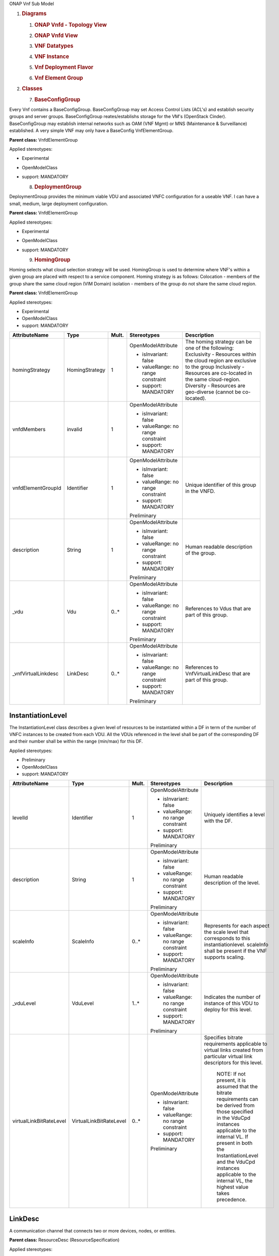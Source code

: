 .. Copyright 2018 (China Mobile)
.. This file is licensed under the CREATIVE COMMONS ATTRIBUTION 4.0 INTERNATIONAL LICENSE
.. Full license text at https://creativecommons.org/licenses/by/4.0/legalcode

ONAP Vnf Sub Model

1. .. rubric:: Diagrams
      :name: diagrams

   1. .. rubric:: ONAP Vnfd - Topology View
         :name: onap-vnfd---topology-view

   2. .. rubric:: ONAP Vnfd View
         :name: onap-vnfd-view

   3. .. rubric:: VNF Datatypes
         :name: vnf-datatypes

   4. .. rubric:: VNF Instance
         :name: vnf-instance

   5. .. rubric:: Vnf Deployment Flavor
         :name: vnf-deployment-flavor

   6. .. rubric:: Vnf Element Group
         :name: vnf-element-group

2. .. rubric:: Classes
      :name: classes

   7. .. rubric:: BaseConfigGroup
         :name: baseconfiggroup

Every Vnf contains a BaseConfigGroup. BaseConfigGroup may set Access
Control Lists (ACL's) and establish security groups and server groups.
BaseConfigGroup reates/establishs storage for the VM's (OpenStack
Cinder). BaseConfigGroup may establish internal networks such as OAM
(VNF Mgmt) or MNS (Maintenance & Surveillance) established. A very
simple VNF may only have a BaseConfig VnfElementGroup.

**Parent class:** VnfdElementGroup

Applied stereotypes:

-  Experimental

-  OpenModelClass

-  support: MANDATORY

   8. .. rubric:: DeploymentGroup
         :name: deploymentgroup

DeploymentGroup provides the minimum viable VDU and associated VNFC
configuration for a useable VNF. I can have a small, medium, large
deployment configuration.

**Parent class:** VnfdElementGroup

Applied stereotypes:

-  Experimental

-  OpenModelClass

-  support: MANDATORY

   9. .. rubric:: HomingGroup
         :name: hominggroup

Homing selects what cloud selection strategy will be used. HomingGroup
is used to determine where VNF's within a given group are placed with
respect to a service component. Homing strategy is as follows:
Colocation - members of the group share the same cloud region (VIM
Domain) isolation - members of the group do not share the same cloud
region.

**Parent class:** VnfdElementGroup

Applied stereotypes:

-  Experimental

-  OpenModelClass

-  support: MANDATORY

.. list-table::
   :header-rows: 1

   * - **AttributeName**
     - **Type**
     - **Mult.**
     - **Stereotypes**
     - **Description**

   * - homingStrategy
     - HomingStrategy
     - 1
     - OpenModelAttribute

       -  isInvariant: false
       -  valueRange: no range constraint
       -  support: MANDATORY
     - The homing strategy can be one of the following:
       Exclusivity \- Resources within the cloud region are exclusive to the group
       Inclusively \- Resources are co-located in the same cloud-region.
       Diversity \- Resources are geo-diverse (cannot be co-located).

   * - vnfdMembers
     - invalid
     - 1
     - OpenModelAttribute

       -  isInvariant: false
       -  valueRange: no range constraint
       -  support: MANDATORY
     -

   * - vnfdElementGroupId
     - Identifier
     - 1
     - OpenModelAttribute

       -  isInvariant: false
       -  valueRange: no range constraint
       -  support: MANDATORY

       Preliminary
     - Unique identifier of this group in the VNFD.

   * - description
     - String
     - 1
     - OpenModelAttribute

       -  isInvariant: false
       -  valueRange: no range constraint
       -  support: MANDATORY

       Preliminary
     - Human readable description of the group.

   * - \_vdu
     - Vdu
     - 0..\*
     - OpenModelAttribute

       -  isInvariant: false
       -  valueRange: no range constraint
       -  support: MANDATORY

       Preliminary
     - References to Vdus that are part of this group.

   * - \_vnfVirtualLinkdesc
     - LinkDesc
     - 0..\*
     - OpenModelAttribute

       -  isInvariant: false
       -  valueRange: no range constraint
       -  support: MANDATORY

       Preliminary
     - References to VnfVirtualLinkDesc that are part of this group.


InstantiationLevel
~~~~~~~~~~~~~~~~~~

The InstantiationLevel class describes a given level of resources to be
instantiated within a DF in term of the number of VNFC instances to be
created from each VDU. All the VDUs referenced in the level shall be
part of the corresponding DF and their number shall be within the range
(min/max) for this DF.

Applied stereotypes:

-  Preliminary

-  OpenModelClass

-  support: MANDATORY

.. list-table::
   :header-rows: 1


   * - **AttributeName**
     - **Type**
     - **Mult.**
     - **Stereotypes**
     - **Description**

   * - levelId
     - Identifier
     - 1
     - OpenModelAttribute

       -  isInvariant: false
       -  valueRange: no range constraint
       -  support: MANDATORY

       Preliminary
     - Uniquely identifies a level with the DF.

   * - description
     - String
     - 1
     - OpenModelAttribute

       -  isInvariant: false
       -  valueRange: no range constraint
       -  support: MANDATORY

       Preliminary
     - Human readable description of the level.

   * - scaleInfo
     - ScaleInfo
     - 0..\*
     - OpenModelAttribute

       -  isInvariant: false
       -  valueRange: no range constraint
       -  support: MANDATORY

       Preliminary
     - Represents for each aspect the scale level that corresponds to this instantiationlevel.
       scaleInfo shall be present if the VNF supports scaling.

   * - \_vduLevel
     - VduLevel
     - 1..\*
     - OpenModelAttribute

       -  isInvariant: false
       -  valueRange: no range constraint
       -  support: MANDATORY

       Preliminary
     - Indicates the number of instance of this VDU to deploy for this level.

   * - virtualLinkBitRateLevel
     - VirtualLinkBitRateLevel
     - 0..\*
     - OpenModelAttribute

       -  isInvariant: false
       -  valueRange: no range constraint
       -  support: MANDATORY

       Preliminary
     - Specifies bitrate requirements applicable to virtual links created from particular virtual link descriptors for this level.
       
	   NOTE: If not present, it is assumed that the bitrate requirements can be derived from those specified in the VduCpd instances applicable to the internal VL. If present in both the InstantiationLevel and the VduCpd instances applicable to the internal VL, the highest value takes precedence.

LinkDesc
~~~~~~~~

A communication channel that connects two or more devices, nodes, or entities.

**Parent class:** ResourceDesc (ResourceSpecification)

Applied stereotypes:

-  OpenModelClass

-  support: MANDATORY

-  Preliminary

.. list-table::
   :header-rows: 1

   
   * - **AttributeName**
     - **Type**
     - **Mult.**
     - **Stereotypes**
     - **Description**

   * - virtualLinkDescId
     - Identifier
     - 1
     - OpenModelAttribute

       -  isInvariant: false

       -  valueRange: no range constraint

       -  support: MANDATORY

       Preliminary
     - Unique identifier of this internal VLD in VNFD.

   * - connectivityType
     - ConnectivityType
     - 1
     - OpenModelAttribute

       -  isInvariant: false

       -  valueRange: no range constraint

       -  support: MANDATORY

       Preliminary
     - Specifies the protocol exposed by a VL and the flow pattern supported by the VL.

   * - testAccess
     - String
     - 0..\*
     - OpenModelAttribute

       -  isInvariant: false

       -  valueRange: no range constraint

       -  support: MANDATORY

       Preliminary
     - Specifies test access facilities expected on the VL (e.g. none, passive monitoring, or active (intrusive) loopbacks at endpoints).

   * - description
     - String
     - 0..1
     - OpenModelAttribute

       -  isInvariant: false

       -  valueRange: no range constraint

       -  support: MANDATORY

       Preliminary
     - Provides human-readable information on the purpose of the VL (e.g. control plane traffic).

   * - monitoringParameter
     - MonitoringParameter
     - 0..\*
     - OpenModelAttribute

       -  isInvariant: false

       -  valueRange: no range constraint

       -  support: MANDATORY

       Preliminary
     - Defines the virtualised resources monitoring parameters on VLD level.

   * - \_virtuaLlinkDescFlavour
     - VirtualLinkDescFlavour
     - 1..\*
     - OpenModelAttribute

       -  isInvariant: false

       -  valueRange: no range constraint

       -  support: MANDATORY

       Preliminary
     - Describes a specific flavour of the VL with specific bitrate requirements.   

	 
PlacementGroup
~~~~~~~~~~~~~~

**Parent class:** VnfdElementGroup

Applied stereotypes:

-  Experimental

-  OpenModelClass

-  support: MANDATORY

.. list-table::
   :header-rows: 1


   * - **AttributeName**
     - **Type**
     - **Mult.**
     - **Stereotypes**
     - **Description**

   * - placementStrategy
     - PlacementStrategy
     - 1
     - OpenModelAttribute

       -  isInvariant: false
       -  valueRange: no range constraint
       -  support: MANDATORY
     -

   * - strategScope
     - invalid
     - 1
     - OpenModelAttribute

       -  isInvariant: false
       -  valueRange: no range constraint
       -  support: MANDATORY
     -

   * - vnfdElementGroupId
     - Identifier
     - 1
     - OpenModelAttribute

       -  isInvariant: false
       -  valueRange: no range constraint
       -  support: MANDATORY

       Preliminary
     - Unique identifier of this group in the VNFD.

   * - description
     - String
     - 1
     - OpenModelAttribute

       -  isInvariant: false
       -  valueRange: no range constraint
       -  support: MANDATORY

       Preliminary
     - Human readable description of the group.

   * - \_vdu
     - Vdu
     - 0..\*
     - OpenModelAttribute

       -  isInvariant: false
       -  valueRange: no range constraint
       -  support: MANDATORY

       Preliminary
     - References to Vdus that are part of this group.

   * - \_vnfVirtualLinkdesc
     - LinkDesc
     - 0..\*
     - OpenModelAttribute

       -  isInvariant: false
       -  valueRange: no range constraint
       -  support: MANDATORY

       Preliminary
     - References to VnfVirtualLinkDesc that are part of this group.

	 
13. .. rubric:: ScalingAspect
       :name: scalingaspect

The ScalingAspect class describes the details of an aspect used for
horizontal scaling.

Applied stereotypes:

-  Experimental

-  OpenModelClass

-  support: MANDATORY

   14. .. rubric:: ScalingGroup
          :name: scalinggroup

A ScalingGroup determines which VNFC's (VDU's) are scaled together based
on demand.

**Parent class:** VnfdElementGroup

Applied stereotypes:

-  Experimental

-  OpenModelClass

-  support: MANDATORY

   15. .. rubric:: SwImageDesc
          :name: swimagedesc

The SwImageDesc information element describes requested additional
capability for a particular VDU. Such a capability may be for
acceleration or specific tasks. Storage not necessarily related to the
compute, may be Network Attached Storage (NAS) References:
tosca-nfv-YAML-v1.0-wd05-rev02 ETSI GS NFV-IFA 011 V2.1.3

Applied stereotypes:

-  Preliminary

-  OpenModelClass

-  support: MANDATORY

.. list-table::
   :header-rows: 1


   * - **AttributeName**
     - **Type**
     - **Mult.**
     - **Stereotypes**
     - **Description**

   * - id
     - Identifier
     - 1
     - OpenModelAttribute

       -  isInvariant: false
       -  valueRange: no range constraint
       -  support: MANDATORY

       Preliminary
     - The identifier of this software image.

   * - name
     - String
     - 1
     - OpenModelAttribute

       -  isInvariant: false
       -  valueRange: no range constraint
       -  support: MANDATORY

       Preliminary
     - The name of this software image.

   * - version
     - String
     - 1
     - OpenModelAttribute

       -  isInvariant: false
       -  valueRange: no range constraint
       -  support: MANDATORY

       Preliminary
     - The version of this software image.

   * - checksum
     - String
     - 1
     - OpenModelAttribute

       -  isInvariant: false
       -  valueRange: no range constraint
       -  support: MANDATORY

       Preliminary
     - The checksum of the software image file.

   * - containerFormat
     - String
     - 1
     - OpenModelAttribute

       -  isInvariant: false
       -  valueRange: no range constraint
       -  support: MANDATORY

       Preliminary
     - The container format describes the container file format in which software image is provided.

   * - diskFormat
     - String
     - 1
     - OpenModelAttribute

       -  isInvariant: false
       -  valueRange: no range constraint
       -  support: MANDATORY

       Preliminary
     - The disk format of a software image is the format of the underlying disk image.

   * - minRam
     - Number
     - 0..1
     - OpenModelAttribute

       -  isInvariant: false
       -  valueRange: no range constraint
       -  support: MANDATORY

       Preliminary
     - The minimal RAM requirement for this software image. The value of the "size" attribute of VirtualMemoryData of the Vdu referencing this
       SwImageDesc shall not be smaller than the value of minRam.

   * - minDisk
     - Number
     - 1
     - OpenModelAttribute

       -  isInvariant: false
       -  valueRange: no range constraint
       -  support: MANDATORY

       Preliminary
     - The minimal disk size requirement for this software image. The value of the "size of storage" attribute of the
       VirtualStorageDesc referencing this SwImageDesc shall not be smaller than the value of minDisk.

   * - size
     - Number
     - 1
     - OpenModelAttribute

       -  isInvariant: false
       -  valueRange: no range constraint
       -  support: MANDATORY

       Preliminary
     - The size of the software image.

   * - operatingSystem
     - String
     - 0..1
     - OpenModelAttribute

       -  isInvariant: false
       -  valueRange: no range constraint
       -  support: MANDATORY

       Preliminary
     - Identifies the operating system used in the software image. This attribute may also identify if a 32 bit or 64 bit software image is used.
       support:

   * - supportedVirtualisationEnvironment
     - String
     - 0..\*
     - OpenModelAttribute

       -  isInvariant: false
       -  valueRange: no range constraint
       -  support: MANDATORY

       Preliminary
     - Identifies the virtualisation environments (e.g. hypervisor) compatible with this software image.

   * - swImage
     - Identifier
     - 1
     - OpenModelAttribute

       -  isInvariant: false
       -  valueRange: no range constraint
       -  support: MANDATORY

       Preliminary
     - The minimal disk size requirement for this software image. The value of the "size of storage" attribute of the VirtualStorageDesc referencing this SwImageDesc
       shall not be smaller than the value of minDisk.


Vdu
~~~

The Virtualisation Deployment Unit (VDU) is a construct supporting the
description of the deployment and operational behavior of a VNFC. A VNFC
instance created based on the VDU maps to a single virtualisation
container (e.g. a VM). A VNFC will only be in one VNFDesc. If a vendor
wants to use the VNFC in mupliple VNFDesc (their product) they can do
so, but it will be 'repeated'. References:
tosca-nfv-YAML-v1.0-wd05-rev02 ETSI GS NFV-IFA 011 V2.1.3

Applied stereotypes:

-  Preliminary
-  OpenModelClass
-  support: MANDATORY

.. list-table::
   :header-rows: 1


   * - **AttributeName**
     - **Type**
     - **Mult.**
     - **Stereotypes**
     - **Description**

   * - vduId
     - Identifier
     - 1
     - OpenModelAttribute

       -  isInvariant: false
       -  valueRange: no range constraint
       -  support: MANDATORY

       Preliminary
     - Unique identifier of this Vdu in VNFD.

   * - name
     - String
     - 1
     - OpenModelAttribute

       -  isInvariant: false
       -  valueRange: no range constraint
       -  support: MANDATORY

       Preliminary
     - Human readable name of the Vdu.

   * - description
     - String
     - 1
     - OpenModelAttribute

       -  isInvariant: false
       -  valueRange: no range constraint
       -  support: MANDATORY

       Preliminary
     - Human readable description of the Vdu.

   * - bootOrder
     - KeyValuePair
     - 0..\*
     - OpenModelAttribute

       -  isInvariant: false
       -  valueRange: no range constraint
       -  support: MANDATORY

       Preliminary
     - Boot order of valid boot devices.
       
	   NOTE: If no boot order is defined the default boot order defined in the VIM or NFVI shall be used.

   * - nfviConstraint
     - KeyValuePair
     - 0..\*
     - OpenModelAttribute

       -  isInvariant: false
       -  valueRange: no range constraint
       -  support: MANDATORY

       Preliminary
     - Describes constraints on the NFVI for the VNFC instance(s) created from this Vdu. For example, aspects of a secure hosting environment
       for the VNFC instance that involve additional entities or processes.
       
	   NOTE: These are constraints other than stipulating that a VNFC instance has access to a certain resource, as a prerequisite to instantiation. The attributes virtualComputeDesc and virtualStorageDesc define the resources required for instantiation of the VNFC instance.

   * - monitoringParameter
     - MonitoringParameter
     - 0..\*
     - OpenModelAttribute

       -  isInvariant: false
       -  valueRange: no range constraint
       -  support: MANDATORY

       Preliminary
     - Defines the virtualised resources monitoring parameters on VDU level.

   * - injectFiles
     - String
     - 0..\*
     - OpenModelAttribute

       -  isInvariant: false
       -  valueRange: no range constraint
       -  support: MANDATORY

       Preliminary
     - Describes the information (e.g. URL) about the scripts, config drive metadata, etc. which can be used during Vdu booting process.

   * - configurableProperties
     - VnfcConfigurableProperties
     - 1
     - OpenModelAttribute

       -  isInvariant: false
       -  valueRange: no range constraint
       -  support: MANDATORY

       Preliminary
     - Describes the configurable properties of all VNFC instances based on this VDU.

   * - \_vduCpd
     - VduCpd
     - 1
     - OpenModelAttribute

       -  isInvariant: false
       -  valueRange: no range constraint
       -  support: MANDATORY

       Preliminary
     - Describes network connectivity between a VNFC instance (based on this Vdu) and an Virtual Link (VL).

   * - \_virtualComputeDesc
     - VirtualComputeDesc
     - 1..\*
     - OpenModelAttribute

       -  isInvariant: false
       -  valueRange: no range constraint
       -  support: MANDATORY

       Preliminary
     - Describes CPU, Memory and acceleration requirements of the Virtualisation Container realising this Vdu.

   * - \_virtualStorageDesc
     - VirtualStorageDesc
     - 0..\*
     - OpenModelAttribute

       -  isInvariant: false
       -  valueRange: no range constraint
       -  support: MANDATORY

       Preliminary
     - Describes storage requirements for a VirtualStorage instance attached to the virtualisation container created from
       virtualComputeDesc defined for this Vdu.

   * - \_swImageDesc
     - SwImageDesc
     - 0..1
     - OpenModelAttribute

       -  isInvariant: false
       -  valueRange: no range constraint
       -  support: MANDATORY

       Preliminary
     - Describes the software image which is directly loaded on the virtualisation
       container realising this Vdu.
       
	   NOTE: More software images can be attached to the virtualisation container using VirtualStorage resources.


VduCpd
~~~~~~

A VduCpd information element is a type of Cpd and describes network
connectivity between a VNFC instance (based on this VDU) and an internal
VL.

**Parent class:** Cpd

Applied stereotypes:

-  Preliminary

-  OpenModelClass

-  support: MANDATORY

.. list-table::
   :header-rows: 1


   * - **AttributeName**
     - **Type**
     - **Mult.**
     - **Stereotypes**
     - **Description**

   * - bitrateRequirement
     - Number
     - 0..1
     - OpenModelAttribute

       -  isInvariant: false
       -  valueRange: no range constraint
       -  support: MANDATORY

       Preliminary
     - Bitrate requirement on this CP.

   * - vnicName
     - String
     - 0..1
     - OpenModelAttribute

       -  isInvariant: false
       -  valueRange: no range constraint
       -  support: MANDATORY

       Preliminary
     - Describes the name of the vNIC this CP attaches to, e.g. eth0. It will be configured during the Vdu booting process.

   * - vnicOrder
     - String
     - 0..1
     - OpenModelAttribute

       -  isInvariant: false
       -  valueRange: no range constraint
       -  support: MANDATORY

       Preliminary
     - Describes the order to create the vNIC within the scope of this Vdu.

   * - vnicType
     - VnicType
     - 0..1
     - OpenModelAttribute

       -  isInvariant: false
       -  valueRange: no range constraint
       -  support: MANDATORY

       Preliminary
     - Describes the type of the vNIC this CP attaches to.

   * - \_virtualNetworkInterfaceRequirements
     - VirtualNetworkInterfaceRequirements
     - 0..\*
     - OpenModelAttribute

       -  isInvariant: false
       -  valueRange: no range constraint
       -  support: MANDATORY

       Preliminary
     - Specifies requirements on a virtual network interface realising the CPs instantiated from this CPD.

   * - cpdId
     - Identifier
     - 1
     - OpenModelAttribute

       -  isInvariant: false
       -  valueRange: no range constraint
       -  support: MANDATORY

       Preliminary
     - Identifier of this Cpd information element.

   * - cpRole
     - String
     - 0..1
     - OpenModelAttribute

       -  isInvariant: false
       -  valueRange: no range constraint
       -  support: MANDATORY

       Preliminary
     - Identifies the role of the port in the context of the traffic flow
       patterns in the VNF or parent NS. For example a VNF with a tree flow
       pattern within the VNF will have legal cpRoles of ROOT and LEAF.

   * - description
     - String
     - 0..1
     - OpenModelAttribute

       -  isInvariant: false
       -  valueRange: no range constraint
       -  support: MANDATORY

       Preliminary
     - Provides human-readable information on the purpose of the CP (e.g. CP for control plane traffic).

   * - cpProtocol
     - CpProtocolData
     - 1..\*
     - OpenModelAttribute

       -  isInvariant: false
       -  valueRange: no range constraint
       -  support: MANDATORY

       Preliminary
     - Identifies the protocol layering information the CP uses for connectivity
       purposes and associated information. There shall be one cpProtocol for each layer
       protocol as indicated by the attribute layerProtocol.

   * - trunkMode
     - Boolean
     - 1
     - OpenModelAttribute

       -  isInvariant: false
       -  valueRange: no range constraint
       -  support: MANDATORY

       Preliminary
     - Information about whether the CP instantiated from this CPD is in Trunk mode (802.1Q or other).

   * - allowedAddressData
     - AddressData
     - 0..\*
     - OpenModelAttribute

       -  isInvariant: false
       -  valueRange: no range constraint
       -  support: MANDATORY

       Preliminary
     - For specifying floating IP(s) to be shared among Cpds, which are reserved for vnfReservedCpd described in the VNFD.


VduLevel
~~~~~~~~

The VduLevel information element indicates for a given VDU in a given
level the number of instances to deploy.

Applied stereotypes:

-  Preliminary

-  OpenModelClass

-  support: MANDATORY

.. list-table::
   :header-rows: 1


   * - **AttributeName**
     - **Type**
     - **Mult.**
     - **Stereotypes**
     - **Description**

   * - vduId
     - Identifier
     - 1
     - OpenModelAttribute

       -  isInvariant: false
       -  valueRange: no range constraint
       -  support: MANDATORY

       Preliminary
     - Uniquely identifies a VDU.

   * - numberOfInstances
     - Integer
     - 1
     - OpenModelAttribute

       -  isInvariant: false
       -  valueRange: no range constraint
       -  support: MANDATORY

       Preliminary
     - Number of instances of VNFC based on this VDU to deploy for an instantiation level or for a scaling delta.


VduProfile
~~~~~~~~~~

The VduProfile describes additional instantiation data for a given VDU
used in a DF.

Applied stereotypes:

-  Preliminary

-  OpenModelClass

-  support: MANDATORY

.. list-table::
   :header-rows: 1


   * - **AttributeName**
     - **Type**
     - **Mult.**
     - **Stereotypes**
     - **Description**

   * - vdudId
     - Identifier
     - 1
     - OpenModelAttribute

       -  isInvariant: false
       -  valueRange: no range constraint
       -  support: MANDATORY

       Preliminary
     - Uniquely identifies a VDU.

   * - minNumberOfInstances
     - Integer
     - 1
     - OpenModelAttribute

       -  isInvariant: false
       -  valueRange: no range constraint
       -  support: MANDATORY

       Preliminary
     - Minimum number of instances of the VNFC based on this VDU that is permitted to exist for this flavour.

   * - maxNumberOfInstances
     - Integer
     - 1
     - OpenModelAttribute

       -  isInvariant: false
       -  valueRange: no range constraint
       -  support: MANDATORY

       Preliminary
     - Maximum number of instances of the VNFC based on this VDU that is permitted to exist for this flavour.

   * - localAffinityOrAntiAffinityRule
     - LocalAffinityOrAntiAffinityRule
     - 0..\*
     - OpenModelAttribute

       -  isInvariant: false
       -  valueRange: no range constraint
       -  support: MANDATORY

       Preliminary
     - Specifies affinity or anti-affinity rules applicable between the virtualisation containers (e.g. virtual machines)
       to be created based on this VDU.

   * - affinityOrAntiAffinityGroupId
     - Identifier
     - 0..\*
     - OpenModelAttribute

       -  isInvariant: false
       -  valueRange: no range constraint
       -  support: MANDATORY

       Preliminary
     - Identifier(s) of the affinity or anti-affinity group(s) the VDU belongs to.
       
	   NOTE: Each identifier references an affinity or anti-affinity group which expresses affinity or anti-affinity relationships between the virtualisation container(s) (e.g. virtual machine(s)) to be created using this VDU and the virtualisation container(s) (e.g. virtual machine(s)) to be created using other VDU(s) in the same group.

   * - watchdog
     - String
     - 0..1
     - OpenModelAttribute

       -  isInvariant: false
       -  valueRange: no range constraint
       -  support: MANDATORY

       Preliminary
     - Watchdog action to be triggered by the VIM for the VNF in case the heart beat fails, e.g. reset or hard shutdown, etc.

   * - vmBootUpTimeOut
     - Integer
     - 0..1
     - OpenModelAttribute

       -  isInvariant: false
       -  valueRange: no range constraint
       -  support: MANDATORY

       Preliminary
     - Timeout value for the VNFM to wait before the successful booting up of the VDU.


VirtualComputeDesc
~~~~~~~~~~~~~~~~~~

The VirtualComputeDesc information element supports the specification of
requirements related to virtual compute resources.

Applied stereotypes:

-  Preliminary

-  OpenModelClass

-  support: MANDATORY

.. list-table::
   :header-rows: 1


   * - **AttributeName**
     - **Type**
     - **Mult.**
     - **Stereotypes**
     - **Description**

   * - virtualComputeDescId
     - Identifier
     - 1
     - OpenModelAttribute

       -  isInvariant: false
       -  valueRange: no range constraint
       -  support: MANDATORY

       Preliminary
     - Unique identifier of this VirtualComputeDesc in the VNFD

   * - logicalNode
     - LogicalNodeData
     - 1..\*
     - OpenModelAttribute

       -  isInvariant: false
       -  valueRange: no range constraint
       -  support: MANDATORY

       Preliminary
     - The logical Node requirements.

   * - requestAdditionalCapabilities
     - RequestedAdditionalCapabilityData
     - 0..\*
     - OpenModelAttribute

       -  isInvariant: false
       -  valueRange: no range constraint
       -  support: MANDATORY

       Obsolete
     - Specifies requirements for additional capabilities. These may be for a range of purposes.
       One example is acceleration related capabilities.

   * - computeRequirements
     - KeyValuePair
     - 0..\*
     - OpenModelAttribute

       -  isInvariant: false
       -  valueRange: no range constraint
       -  support: MANDATORY

       Preliminary
     - Specifies compute requirements.

   * - virtualMemory
     - VirtualMemoryData
     - 1
     - OpenModelAttribute

       -  isInvariant: false
       -  valueRange: no range constraint
       -  support: MANDATORY

       Preliminary
     - The virtual memory of the virtualised compute.

   * - virtualCpu
     - VirtualCpuData
     - 1
     - OpenModelAttribute

       -  isInvariant: false
       -  valueRange: no range constraint
       -  support: MANDATORY

       Preliminary
     - The virtual CPU(s) of the virtualised compute.


VirtualLinkDescFlavour
~~~~~~~~~~~~~~~~~~~~~~

The VirtualLinkDescFlavour describes additional instantiation data for a
given internal VL used in a DF.

Applied stereotypes:

-  Preliminary

-  OpenModelClass

-  support: MANDATORY

.. list-table::
   :header-rows: 1


   * - **AttributeName**
     - **Type**
     - **Mult.**
     - **Stereotypes**
     - **Description**

   * - qos
     - QoS
     - 0..1
     - OpenModelAttribute

       -  isInvariant: false
       -  valueRange: no range constraint
       -  support: MANDATORY

       Preliminary
     - QoS of the VL.

   * - flavourId
     - Identifier
     - 1
     - OpenModelAttribute

       -  isInvariant: false
       -  valueRange: no range constraint
       -  support: MANDATORY

       Preliminary
     - Identifies a flavour within a VnfVirtualLinkDesc.


VirtualLinkProfile
~~~~~~~~~~~~~~~~~~

The VirtualLinkProfile describes additional instantiation data for a
given VL used in a DF.

Applied stereotypes:

-  Preliminary

-  OpenModelClass

-  support: MANDATORY

.. list-table::
   :header-rows: 1


   * - **AttributeName**
     - **Type**
     - **Mult.**
     - **Stereotypes**
     - **Description**

   * - localAffinityOrAntiAffinityRule
     - LocalAffinityOrAntiAffinityRule
     - 0..\*
     - OpenModelAttribute

       -  isInvariant: false
       -  valueRange: no range constraint
       -  support: MANDATORY

       Preliminary
     - Specifies affinity or anti-affinity rules applicable between the VLs based on this
       VnfVirtualLinkDesc. When the cardinality is greater than 1, both affinity rule(s) and anti-affinity
       rule(s) with different scopes are applicable to the VLs based on this VnfVirtualLinkDesc.

   * - affinityOrAntiAffinityGroupId
     - Identifier
     - 0..\*
     - OpenModelAttribute

       -  isInvariant: false
       -  valueRange: no range constraint
       -  support: MANDATORY

       Preliminary
     - Identifier(s) of the affinity or anti-affinity group(s) the VnfVirtualLinkDesc belongs to.
       
	   NOTE: Each identifier references an affinity or anti-affinity group which expresses affinity or anti-affinity relationship between the VL(s) using this VnfVirtualLinkDesc and the VL(s) using other VnfVirtualLinkDesc(s) in the same group.

   * - maxBitRateRequirements
     - LinkBitrateRequirements
     - 1
     - OpenModelAttribute

       -  isInvariant: false
       -  valueRange: no range constraint
       -  support: MANDATORY

       Preliminary
     - Specifies the minimum bitrate requirements for a VL instantiated
       according to this profile.

   * - minBitRateRequirements
     - LinkBitrateRequirements
     - 1
     - OpenModelAttribute

       -  isInvariant: false
       -  valueRange: no range constraint
       -  support: MANDATORY

       Preliminary
     - Specifies the minimum bitrate requirements for a VL instantiated according to this profile.

   * - initiationParameters
     - KeyValuePair
     - 0..\*
     - OpenModelAttribute

       -  isInvariant: false
       -  valueRange: no range constraint
       -  support: MANDATORY

       Preliminary
     - Specifies initiation parameters for the virtual link.

   * - networkType
     - NetworkType
     - 0..1
     - OpenModelAttribute

       -  isInvariant: false
       -  valueRange: no range constraint
       -  support: MANDATORY

       Preliminary
     - Type of the network

   * - dhcpEnabled
     - Boolean
     - 0..1
     - OpenModelAttribute

       -  isInvariant: false
       -  valueRange: no range constraint
       -  support: MANDATORY

       Preliminary
     - Indicating whether DHCP is enabled. Default is "FALSE" if not specified otherwise.

   * - vlanTransparent
     - Boolean
     - 0..1
     - OpenModelAttribute

       -  isInvariant: false
       -  valueRange: no range constraint
       -  support: MANDATORY

       Preliminary
     - Indicating whether "VLAN Transparent Mode" is supported.
       Default is "FALSE" if not specified otherwise.

   * - \_virtualLinkDescFlavour
     - VirtualLinkDescFlavour
     - 1
     - OpenModelAttribute

       -  isInvariant: false
       -  valueRange: no range constraint
       -  support: MANDATORY

       Preliminary
     - Identifies a flavour within the VnfVirtualLinkDesc.

   * - \_virtualLinkDesc
     - LinkDesc
     - 1
     - OpenModelAttribute

       -  isInvariant: false
       -  valueRange: no range constraint
       -  support: MANDATORY

       Preliminary
     - Uniquely identifies a Vnf VLD.


VirtualNetworkInterfaceRequirements
~~~~~~~~~~~~~~~~~~~~~~~~~~~~~~~~~~~

This class specifies requirements on a virtual network interface.

Applied stereotypes:

-  Preliminary

-  OpenModelClass

-  support: MANDATORY

.. list-table::
   :header-rows: 1


   * - **AttributeName**
     - **Type**
     - **Mult.**
     - **Stereotypes**
     - **Description**

   * - name
     - String
     - 0..1
     - OpenModelAttribute

       -  isInvariant: false
       -  valueRange: no range constraint
       -  support: MANDATORY

       Preliminary
     - Provides a human readable name for the requirement.

   * - description
     - String
     - 0..1
     - OpenModelAttribute

       -  isInvariant: false
       -  valueRange: no range constraint
       -  support: MANDATORY

       Preliminary
     - Provides a human readable description of the requirement.

   * - supportMandatory
     - Boolean
     - 1
     - OpenModelAttribute

       -  isInvariant: false
       -  valueRange: no range constraint
       -  support: MANDATORY

       Preliminary
     - Indicates whether fulfilling the constraint is mandatory (TRUE) for successful operation or
       desirable (FALSE).

   * - networkInterfaceRequirements
     - KeyValuePair
     - 0..\*
     - OpenModelAttribute

       -  isInvariant: false
       -  valueRange: no range constraint
       -  support: MANDATORY

       Preliminary
     - The network interface requirements. An element from an array of key-value pairs that
       articulate the network interface deployment requirements

   * - nicIoRequirements
     - LogicalNodeData
     - 0..1
     - OpenModelAttribute

       -  isInvariant: false
       -  valueRange: no range constraint
       -  support: MANDATORY

       Preliminary
     - This references (couples) the CPD with any logical node I/O requirements (for network devices) that may have been created.
       Linking these attributes is necessary so that so that I/O requirements
       that need to be articulated at the logical node level can be associated with the network interface requirements
       associated with the CPD.


VirtualStorageDesc
~~~~~~~~~~~~~~~~~~

Applied stereotypes:

-  Preliminary

-  OpenModelClass

-  support: MANDATORY

.. list-table::
   :header-rows: 1


   * - **AttributeName**
     - **Type**
     - **Mult.**
     - **Stereotypes**
     - **Description**

   * - id
     - Identifier
     - 1
     - OpenModelAttribute

       -  isInvariant: false
       -  valueRange: no range constraint
       -  support: MANDATORY

       Preliminary
     - Unique identifier of this VirtualStorageDesc in the VNFD.

   * - typeOfStorage
     - String
     - 1
     - OpenModelAttribute

       -  isInvariant: false
       -  valueRange: no range constraint
       -  support: MANDATORY

       Preliminary
     - Type of virtualised storage resource (e.g. volume, object).

   * - sizeOfStorage
     - Number
     - 1
     - OpenModelAttribute

       -  isInvariant: false
       -  valueRange: no range constraint
       -  support: MANDATORY

       Preliminary
     - Size of virtualised storage resource (e.g. size of volume, in GB).

   * - vduStorageRequirements
     - KeyValuePair
     - 0..\*
     - OpenModelAttribute

       -  isInvariant: false
       -  valueRange: no range constraint
       -  support: MANDATORY

       Preliminary
     - An array of key-value pairs that articulate the storage deployment requirements.

   * - rdmaEnabled
     - Boolean
     - 0..1
     - OpenModelAttribute

       -  isInvariant: false
       -  valueRange: no range constraint
       -  support: MANDATORY

       Obsolete
     - Indicate if the storage support RDMA.

   * - swImageDesc
     - Identifier
     - 0..1
     - OpenModelAttribute

       -  isInvariant: false
       -  valueRange: no range constraint
       -  support: MANDATORY

       Preliminary
     - Software image to be loaded on the VirtualStorage resource created
       based on this VirtualStorageDesc.

Vnf
~~~

An implementation of an NF that can be deployed on a Network Function
Virtualisation Infrastructure (NFVI).

Applied stereotypes:

-  Experimental

-  OpenModelClass

-  support: MANDATORY

.. list-table::
   :header-rows: 1


   * - **AttributeName**
     - **Type**
     - **Mult.**
     - **Stereotypes**
     - **Description**

   * - vnfInstanceId
     - Identifier
     - 1
     - OpenModelAttribute

       -  isInvariant: false
       -  valueRange: no range constraint
       -  support: MANDATORY

       Experimental
     - identifier of the VNF instance

   * - vnfInstanceName
     - String
     - 1..\*
     - OpenModelAttribute

       -  isInvariant: false
       -  valueRange: no range constraint
       -  support: MANDATORY

       Experimental
     - name of the VNF instance. Multiple names are possible.

   * - vnfProductName
     - String
     - 0..1
     - OpenModelAttribute

       -  isInvariant: false
       -  valueRange: no range constraint
       -  support: MANDATORY

       Experimental
     - name to identify the VNF Product, invariant for the VNF Product lifetime

   * - description
     - invalid
     - 0..1
     - OpenModelAttribute

       -  isInvariant: false
       -  valueRange: no range constraint
       -  support: MANDATORY

       Experimental
     - description of the VNF instance

   * - vnfProvider
     - invalid
     - 1
     - OpenModelAttribute

       -  isInvariant: false
       -  valueRange: no range constraint
       -  support: MANDATORY

       Experimental
     - provider of the VNF model

   * - vnfdId
     - Identifier
     - 1
     - OpenModelAttribute

       -  isInvariant: false
       -  valueRange: no range constraint
       -  support: MANDATORY

       Experimental
     - identifier of the VNF model

   * - vnfdVersion
     - String
     - 1
     - OpenModelAttribute

       -  isInvariant: false
       -  valueRange: no range constraint
       -  support: MANDATORY

       Experimental
     - version of the VNF model

   * - vnfSoftwareVersion
     - String
     - 1
     - OpenModelAttribute

       -  isInvariant: false
       -  valueRange: no range constraint
       -  support: MANDATORY

       Experimental
     - Software version of the VNF. This is changed when there is any change to the software that is included in the VNF package

   * - onboardedVnfPkgInfoId
     - Identifier
     - 1
     - OpenModelAttribute

       -  isInvariant: false
       -  valueRange: no range constraint
       -  support: MANDATORY

       Experimental
     - identifier of the specific VNF package on which the VNF instance is based

   * - availabilityZone
     - invalid
     - 1
     - OpenModelAttribute

       -  isInvariant: false
       -  valueRange: no range constraint
       -  support: MANDATORY

       Experimental
     - availability zone information of the VNF instance

   * - operationalStatus
     - OperationalStatus
     - 0..1
     - OpenModelAttribute

       -  isInvariant: false
       -  valueRange: no range constraint
       -  support: MANDATORY

       Experimental
     - indicator for whether the resource is considered operational.
       Valid values are in-service-path and out-of-service-path.

   * - orchestrationStatus
     - OrchestrationStatus
     - 1
     - OpenModelAttribute

       -  isInvariant: false
       -  valueRange: no range constraint
       -  support: MANDATORY

       Experimental
     - whether the VNF instance is instantiated

   * - oamlpv4Address
     - invalid
     - 0..1
     - OpenModelAttribute

       -  isInvariant: false
       -  valueRange: no range constraint
       -  support: MANDATORY

       Experimental
     - oam ip address, ipv4

   * - oamlpv6Address
     - invalid
     - 0..1
     - OpenModelAttribute

       -  isInvariant: false
       -  valueRange: no range constraint
       -  support: MANDATORY

       Experimental
     - oam ip address, ipv6

   * - instantiatedVnfInfo
     - invalid
     - 0..1
     - OpenModelAttribute

       -  isInvariant: false
       -  valueRange: no range constraint
       -  support: MANDATORY

       Experimental
     - information specific to an instantiated VNF instance, e.g., vm information

   * - inMaint
     - Boolean
     - 0..1
     - OpenModelAttribute

       -  isInvariant: false
       -  valueRange: no range constraint
       -  support: MANDATORY

       Experimental
     - whether the VNF instance is in maintenance mode, if yes, DCAE will not observe alarms/traps, etc.

   * - isClosedLoopDisabled
     - Boolean
     - 0..1
     - OpenModelAttribute

       -  isInvariant: false
       -  valueRange: no range constraint
       -  support: MANDATORY

       Experimental
     - whether closed loop function is enabled

   * - encryptedAccessFlag
     - Boolean
     - 0..1
     - OpenModelAttribute

       -  isInvariant: false
       -  valueRange: no range constraint
       -  support: MANDATORY

       Experimental
     - whether this VNF is accessed using SSH

   * - vnfConfigurableProperty
     - invalid
     - 0..1
     - OpenModelAttribute

       -  isInvariant: false
       -  valueRange: no range constraint
       -  support: MANDATORY

       Experimental
     - indicator for whether autoHeal and autoScale is enabled

   * - nfNamingCode
     - String
     - 1
     - OpenModelAttribute

       -  isInvariant: false
       -  valueRange: no range constraint
       -  support: MANDATORY

       Experimental
     - String assigned to this model used for naming purpose.

   * - vnfNamingPolicyId
     - String
     - 1
     - OpenModelAttribute

       -  isInvariant: false
       -  valueRange: no range constraint
       -  support: MANDATORY

       Experimental
     - Identifier of the policy which has the naming logic for this VNF instance

   * - vnfHomingPolicyId
     - String
     - 1
     - OpenModelAttribute

       -  isInvariant: false
       -  valueRange: no range constraint
       -  support: MANDATORY

       Experimental
     - Identifier of the policy which provides homing conditions.

   * - nfType
     - String
     - 1
     - OpenModelAttribute

       -  isInvariant: false
       -  valueRange: no range constraint
       -  support: MANDATORY

       Experimental
     - Generic description of the type of network function

   * - nfFunction
     - String
     - 1
     - OpenModelAttribute

       -  isInvariant: false
       -  valueRange: no range constraint
       -  support: MANDATORY

       Experimental
     - English description of network function that the specific VNF deployment is providing.

   * - nfRole
     - String
     - 1
     - OpenModelAttribute

       -  isInvariant: false
       -  valueRange: no range constraint
       -  support: MANDATORY

       Experimental
     - Role in the network this model will be providing

   * - closedLoopStatus
     - ClosedLoopStatus
     - 1
     - OpenModelAttribute

       -  isInvariant: false
       -  valueRange: no range constraint
       -  support: MANDATORY

       Experimental
     - Whether closed loop capabilities are enabled for this or not.

   * - \_nfc(vnfcinstance)
     - Vnfc
     - 1..\*
     - OpenModelAttribute

       -  isInvariant: false
       -  valueRange: no range constraint
       -  support: MANDATORY

       Experimental
     - Relatonship to the NF components that are part of this VNF.

   * - \_vnfd
     - Vnfd
     - 1
     - OpenModelAttribute

       -  isInvariant: false
       -  valueRange: no range constraint
       -  support: MANDATORY

       Experimental
     - Relationship to the VNF descriptor

   * - \_vnfvirtuallink
     - VnfVirtualL ink
     - 0..\*
     - OpenModelAttribute

       -  isInvariant: false
       -  valueRange: no range constraint
       -  support: MANDATORY

       Experimental
     - Relationship to VnfVirtualLink


VnfDf
~~~~~

The VnfDf describes a specific deployment version of a VNF.

Applied stereotypes:

-  Preliminary

-  OpenModelClass

-  support: MANDATORY

.. list-table::
   :header-rows: 1


   * - **AttributeName**
     - **Type**
     - **Mult.**
     - **Stereotypes**
     - **Description**

   * - flavorId
     - Identifier
     - 1
     - OpenModelAttribute

       -  isInvariant: false
       -  valueRange: no range constraint
       -  support: MANDATORY

       Preliminary
     - Identifier of this DF within the VNFD.

   * - description
     - String
     - 1
     - OpenModelAttribute

       -  isInvariant: false
       -  valueRange: no range constraint
       -  support: MANDATORY

       Preliminary
     - Human readable description of the DF.

   * - \_virtuaLlinkProfile
     - VirtualLinkProfile
     - 0..\*
     - OpenModelAttribute

       -  isInvariant: false
       -  valueRange: no range constraint
       -  support: MANDATORY

       Preliminary
     - Defines the internal VLD along with additional data which is used in this DF.
       
	   NOTE 1: This allows for different VNF internal topologies between DFs.
	   
	   NOTE 2: virtualLink Profile needs to be provided for all VLs that the CPs of the VDUs in the VDU profiles connect to.

   * - \_instantiationLevel
     - InstantiationLevel
     - 1..\*
     - OpenModelAttribute

       -  isInvariant: false
       -  valueRange: no range constraint
       -  support: MANDATORY

       Preliminary
     - Describes the various levels of resources that can be used to instantiate the VNF using this flavour.
       Examples: Small, Medium, Large. If there is only one "instantiationLevel" entry, it shall be treated as
       the default instantiation level for this DF.

   * - \_affinityOrAntiAffinityGroup
     - AffinityOrAntiAffinityGroup
     - 0..\*
     - OpenModelAttribute

       -  isInvariant: false
       -  valueRange: no range constraint
       -  support: MANDATORY

       Preliminary
     - Specifies affinity or anti-affinity relationship applicable between the virtualisation containers
       (e.g. virtual machines) to be created using different VDUs or internal VLs to be created using
       different VnfVirtualLinkDesc(s) in the same affinity or anti-affinity group.
       
	   NOTE: In the present specification, including either VDU(s) or VnfVirtualLinkDesc(s) into the same affinity or anti-affinity group is supported. Extension to support including both VDU(s) and VnfVirtualLinkDesc(s) into the same affinity or anti-affinity group is left for future specification.

   * - \_scalingAspect
     - ScalingAspect
     - 0..\*
     - OpenModelAttribute

       -  isInvariant: false
       -  valueRange: no range constraint
       -  support: MANDATORY

       Preliminary
     - The scaling aspects supported by this DF of the VNF.
       scalingAspect shall be present if the VNF supports scaling.

   * - \_vduProfile
     - VduProfile
     - 1..\*
     - OpenModelAttribute

       -  isInvariant: false
       -  valueRange: no range constraint
       -  support: MANDATORY

       Preliminary
     - Describes additional instantiation data for the VDUs used in this flavor.

   * - \_placementGroup
     - PlacementGroup
     - 0..\*
     - OpenModelAttribute

       -  isInvariant: false
       -  valueRange: no range constraint
       -  support: MANDATORY

       Preliminary
     - Determine where VNFC's (VDU's) are placed with respect to the VNF

   * - \_baseConfigGroup
     - BaseConfigGroup
     - 1
     - OpenModelAttribute

       -  isInvariant: false
       -  valueRange: no range constraint
       -  support: MANDATORY

       Preliminary
     - BaseConfigGroup may set Access Control Lists (ACL's) and establish security
       groups and server groups.
       BaseConfigGroup creates/establishs storage for the VM's (OpenStack Cinder).
       BaseConfigGroup may establish internal networks such as OAM (VNF Mgmt) or MNS
       (Maintenance & Surveillance) established.

   * - \_deploymentGroup
     - DeploymentGroup
     - 0..\*
     - OpenModelAttribute

       -  isInvariant: false
       -  valueRange: no range constraint
       -  support: MANDATORY

       Preliminary
     - DeploymentGroup provides the minimum viable VDU and associated VNFC configuration
       for a useable VNF.

   * - \_scalinggroup
     - ScalingGroup
     - 0..\*
     - OpenModelAttribute

       -  isInvariant: false
       -  valueRange: no range constraint
       -  support: MANDATORY

       Preliminary
     - Identifies the vaious scaling groups within the VNF which identify which vnfcs that need to be scaled together.


VnfExtCp
~~~~~~~~

Describes an external CP exposed by a VNF.

**Parent class:** Cp

Applied stereotypes:

-  OpenModelClass

-  support: MANDATORY

   29. .. rubric:: VnfExtCpd
          :name: vnfextcpd

Applied stereotypes:

-  Preliminary

-  OpenModelClass

-  support: MANDATORY

.. list-table::
   :header-rows: 1


   * - **AttributeName**
     - **Type**
     - **Mult.**
     - **Stereotypes**
     - **Description**

   * - \_virtualNetworkInterfaceRequirements
     - VirtualNetworkInterfaceRequirements
     - 0..\*
     - OpenModelAttribute

       -  isInvariant: false
       -  valueRange: no range constraint
       -  support: MANDATORY

       Preliminary
     - Specifies requirements on a virtual network interface realising the CPs instantiated from this CPD.
	   
	   NOTE: In case of referencing an intCpd via its identifier, the virtualNetworkInterfaceRequirements attribute of the referenced intCpd applies.

   * - \_vduCpd
     - VduCpd
     - 0..1
     - OpenModelAttribute

       -  isInvariant: false
       -  valueRange: no range constraint
       -  support: MANDATORY

       Preliminary
     - Reference to the internal VDU CPD which is used to instantiate internal CPs. These internal CPs are, in turn,
       exposed as external CPs defined by this external CPD.


VnfIndicator
~~~~~~~~~~~~

The VnfIndicator information element defines the indicator the VNF
supports.

Applied stereotypes:

-  Preliminary

-  OpenModelClass

-  support: MANDATORY

.. list-table::
   :header-rows: 1


   * - **AttributeName**
     - **Type**
     - **Mult.**
     - **Stereotypes**
     - **Description**

   * - id
     - Identifier
     - 1
     - OpenModelAttribute

       -  isInvariant: false
       -  valueRange: no range constraint
       -  support: MANDATORY

       Preliminary
     - Unique identifier.

   * - name
     - String
     - 0..1
     - OpenModelAttribute

       -  isInvariant: false
       -  valueRange: no range constraint
       -  support: MANDATORY

       Preliminary
     - The human readable name of the VnfIndicator.

   * - indicatorValue
     - String
     - 1..\*
     - OpenModelAttribute

       -  isInvariant: false
       -  valueRange: no range constraint
       -  support: MANDATORY

       Preliminary
     - Defines the allowed values or value ranges of this indicator.

   * - source
     - VnfSource
     - 1
     - OpenModelAttribute

       -  isInvariant: false
       -  valueRange: no range constraint
       -  support: MANDATORY

       Preliminary
     - Describe the source of the indicator. This tells the consumer where to send the
       subscription request.


VnfVirtualLink
~~~~~~~~~~~~~~

**Parent class:** VirtualLink

Applied stereotypes:

-  OpenModelClass

-  support: MANDATORY

   32. .. rubric:: Vnfc
          :name: vnfc

An internal component of a VNF providing a VNF Provider a defined
sub-set of that VNF's functionality, with the main characteristic that a
single instance of this component maps 1:1 against a single
Virtualisation Container.

Applied stereotypes:

-  Experimental

-  OpenModelClass

-  support: MANDATORY

.. list-table::
   :header-rows: 1


   * - **AttributeName**
     - **Type**
     - **Mult.**
     - **Stereotypes**
     - **Description**

   * - vnfcInstanceId
     - Identifier
     - 1
     - OpenModelAttribute

       -  isInvariant: false
       -  valueRange: no range constraint
       -  support: MANDATORY

       Experimental
     - identifier of the NFC instance

   * - nfcNamingCode
     - String
     - 0..1
     - OpenModelAttribute

       -  isInvariant: false
       -  valueRange: no range constraint
       -  support: MANDATORY

       Experimental
     - short code of the NFC instance

   * - description
     - invalid
     - 0..1
     - OpenModelAttribute

       -  isInvariant: false
       -  valueRange: no range constraint
       -  support: MANDATORY

       Experimental
     - description of the NFC instance

   * - vdudId
     - Identifier
     - 1
     - OpenModelAttribute

       -  isInvariant: false
       -  valueRange: no range constraint
       -  support: MANDATORY

       Experimental
     - identifier of the model of the NFC instance

   * - l3InterfaceIpv4AddressList
     - invalid
     - 0..\*
     - OpenModelAttribute

       -  isInvariant: false
       -  valueRange: no range constraint
       -  support: MANDATORY

       Experimental
     - layer-3 interface addresses, ipv4

   * - l3InterfaceIpv6AddressList
     - invalid
     - 0..\*
     - OpenModelAttribute

       -  isInvariant: false
       -  valueRange: no range constraint
       -  support: MANDATORY

       Experimental
     - layer-3 interface addresses, ipv6

   * - vnfcState
     - invalid
     - 0..1
     - OpenModelAttribute

       -  isInvariant: false
       -  valueRange: no range constraint
       -  support: MANDATORY

       Experimental
     - operating status of the VM valid value example:
       STARTED (POWER_ON),
       STOPPED (POWER_OFF)

   * - inMaint
     - Boolean
     - 0..1
     - OpenModelAttribute

       -  isInvariant: false
       -  valueRange: no range constraint
       -  support: MANDATORY

       Experimental
     - whether the NFC instance is in maintenance mode, if yes, DCAE will not observe alarms/traps, etc.

   * - isClosedLoopDisabled
     - Boolean
     - 0..1
     - OpenModelAttribute

       -  isInvariant: false
       -  valueRange: no range constraint
       -  support: MANDATORY

       Experimental
     - whether closed loop function is enabled

   * - vnfcInstanceName
     - String
     - 1..\*
     - OpenModelAttribute

       -  isInvariant: false
       -  valueRange: no range constraint
       -  support: MANDATORY

       Experimental
     - An intelligent or human readable name of the vnfc instance. Multiple names are possible.

   * - \_vnfcCp
     - VnfcCp
     - 1..\*
     - OpenModelAttribute

       -  isInvariant: false
       -  valueRange: no range constraint
       -  support: MANDATORY

       Experimental
     - Reference to the connection points of the vnfc

   * - vnfcNamingPolicyId
     - String
     - 1
     - OpenModelAttribute

       -  isInvariant: false
       -  valueRange: no range constraint
       -  support: MANDATORY

       Experimental
     - Identifier of the policy which has the naming logic for this VNFC instance

   * - nfcFunction
     - String
     - 1
     - OpenModelAttribute

       -  isInvariant: false
       -  valueRange: no range constraint
       -  support: MANDATORY

       Experimental
     - English description of network function component that the specific VNFC deployment is providing.

   * - operationalStatus
     - OperationalStatus
     - 1
     - OpenModelAttribute

       -  isInvariant: false
       -  valueRange: no range constraint
       -  support: MANDATORY

       Experimental
     - indicator for whether the resource is considered operational.
       Valid values are in-service-path and out-of-service-path.

   * - orchestrationStatus
     - OrchestrationStatus
     - 1
     - OpenModelAttribute

       -  isInvariant: false
       -  valueRange: no range constraint
       -  support: MANDATORY

       Experimental
     - whether the VNFC instance is instantiated

   * - closedLoopStatus
     - ClosedLoopStatus
     - 1
     - OpenModelAttribute

       -  isInvariant: false
       -  valueRange: no range constraint
       -  support: MANDATORY

       Experimental
     - Whether closed loop capabilities are enabled for this or not.

   * - \_vdu
     - Vdu
     - 1
     - OpenModelAttribute

       -  isInvariant: false
       -  valueRange: no range constraint
       -  support: MANDATORY

       Experimental
     - Reference to the VDU


VnfcCp
~~~~~~

**Parent class:** Cp

Applied stereotypes:

-  Experimental

-  OpenModelClass

-  support: MANDATORY

   34. .. rubric:: Vnfd
          :name: vnfd

A Vnfd, or VNF Descriptor, is template which describes a VNF in terms of
deployment and operational behaviour requirements. It also contains
connectivity, interface and virtualised resource requirements.
References: tosca-nfv-YAML-v1.0-wd05-rev02 (tosca.nodes.nfv.vnfd, but
node details are not defined) ETSI GS NFV-IFA 011 V2.1.3 (VNFD)

**Parent class:** NetworkFunctionDesc

Applied stereotypes:

-  Preliminary

-  OpenModelClass

-  support: MANDATORY

.. list-table::
   :header-rows: 1


   * - **AttributeName**
     - **Type**
     - **Mult.**
     - **Stereotypes**
     - **Description**

   * - vnfProvider
     - String
     - 1
     - OpenModelAttribute

       -  isInvariant: false
       -  valueRange: no range constraint
       -  support: MANDATORY

       Preliminary
     - Provider of the VNF and of the VNFD.

   * - vnfProductName
     - String
     - 1
     - OpenModelAttribute

       -  isInvariant: false
       -  valueRange: no range constraint
       -  support: MANDATORY

       Preliminary
     - Name to identify the VNF Product.
       Invariant for the VNF Product lifetime.

   * - vnfSoftwareVersion
     - String
     - 1
     - OpenModelAttribute

       -  isInvariant: false
       -  valueRange: no range constraint
       -  support: MANDATORY

       Preliminary
     - Software version of the VNF.
       This is changed when there is any change to the
       software that is included in the VNF Package.

   * - vnfdVersion
     - String
     - 1
     - OpenModelAttribute

       -  isInvariant: false
       -  valueRange: no range constraint
       -  support: MANDATORY

       Preliminary
     - Identifies the version of the VNFD.

   * - vnfProductInfoName
     - String
     - 0..1
     - OpenModelAttribute

       -  isInvariant: false
       -  valueRange: no range constraint
       -  support: MANDATORY

       Preliminary
     - Human readable name for the VNF Product.
       Can change during the VNF Product lifetime.

   * - vnfProductInfoDescription
     - String
     - 0..1
     - OpenModelAttribute

       -  isInvariant: false
       -  valueRange: no range constraint
       -  support: MANDATORY

       Preliminary
     - Human readable description of the VNF Product.
       Can change during the VNF Product lifetime.

   * - vnfmInfo
     - String
     - 0..\*
     - OpenModelAttribute

       -  isInvariant: false
       -  valueRange: no range constraint
       -  support: MANDATORY

       Preliminary
     - Identifies VNFM(s) compatible with the VNF described in this version of the VNFD.

   * - localizationLanguage
     - String
     - 0..\*
     - OpenModelAttribute

       -  isInvariant: false
       -  valueRange: no range constraint
       -  support: MANDATORY

       Preliminary
     - Information about localization languages of the VNF (includes e.g. strings in the VNFD).
       
	   NOTE: This allows to provide one or more localization languages to support selecting a specific localization language at VNF instantiation time.

   * - modifiableAttributes
     - VnfInfoModifiableAttributes
     - 0..1
     - OpenModelAttribute

       -  isInvariant: false
       -  valueRange: no range constraint
       -  support: MANDATORY

       Preliminary
     - Defines the VNF-specific extension and metadata attributes of the VnfInfo that are writeable via the
       ModifyVnfInfo operation.

   * - vnfdId
     - Identifier
     - 1
     - OpenModelAttribute

       -  isInvariant: false
       -  valueRange: no range constraint
       -  support: MANDATORY

       Preliminary
     - Identifier of this VNFD information element. This attribute shall be globally unique.
       
	   NOTE: The VNFD Identifier shall be used as the unique identifier of the VNF Package that contains this VNFD. Any modification of the content of the VNFD or the VNF Package shall result in a new VNFD Identifier.

   * - defaultLocalizationLanguage
     - String
     - 0..1
     - OpenModelAttribute

       -  isInvariant: false
       -  valueRange: no range constraint
       -  support: MANDATORY

       Preliminary
     - Information about localization languages of the VNF (includes e.g. strings in the VNFD).
       
	   NOTE: This allows to provide one or more localization languages to support selecting a specific localization language at VNF instantiation time.

   * - configurableProperties
     - VnfConfigurableProperties
     - 0..1
     - OpenModelAttribute

       -  isInvariant: false
       -  valueRange: no range constraint
       -  support: MANDATORY

       Preliminary
     - Describes the configurable properties of the VNF (e.g. related to auto scaling and auto healing).

   * - lifecycleManagementScript
     - LifecycleManagementScript
     - 0..\*
     - OpenModelAttribute

       -  isInvariant: false
       -  valueRange: no range constraint
       -  support: MANDATORY

       Preliminary
     - Includes a list of events and corresponding management scripts performed for the VNF.

   * - logo
     - String
     - 0..1
     - OpenModelAttribute

       -  isInvariant: false
       -  valueRange: no range constraint
       -  support: MANDATORY

       Preliminary
     - File path of the vendor specified logo.

   * - guide
     - String
     - 0..1
     - OpenModelAttribute

       -  isInvariant: false
       -  valueRange: no range constraint
       -  support: MANDATORY

       Preliminary
     - UUID of the vendor guide/documentation which is attached to VNF and can be downloaded from the model.

   * - \_vdu
     - Vdu
     - 1..\*
     - OpenModelAttribute

       -  isInvariant: false
       -  valueRange: no range constraint
       -  support: MANDATORY

       Preliminary
     - Virtualisation Deployment Unit.

   * - \_vnfExtCpd
     - VnfExtCpd
     - 1..\*
     - OpenModelAttribute

       -  isInvariant: false
       -  valueRange: no range constraint
       -  support: MANDATORY

       Preliminary
     - Describes external interface(s) exposed by this VNF enabling connection with a VL.

   * - \_deploymentFlavour
     - VnfDf
     - 1..\*
     - OpenModelAttribute

       -  isInvariant: false
       -  valueRange: no range constraint
       -  support: MANDATORY

       Preliminary
     - Describes specific DF(s) of a VNF with specific requirements for capacity and performance.

   * - \_vnfIndicator
     - VnfIndicator
     - 0..\*
     - OpenModelAttribute

       -  isInvariant: false
       -  valueRange: no range constraint
       -  support: MANDATORY

       Preliminary
     - Declares the VNF indicators that are supported by this VNF.

   * - \_virtualComputeDesc
     - VirtualComputeDesc
     - 0..\*
     - OpenModelAttribute

       -  isInvariant: false
       -  valueRange: no range constraint
       -  support: MANDATORY

       Preliminary
     - Defines descriptors of virtual compute resources to be used by the VNF.

   * - \_virtualStorageDesc
     - VirtualStorageDesc
     - 0..\*
     - OpenModelAttribute

       -  isInvariant: false
       -  valueRange: no range constraint
       -  support: MANDATORY

       Preliminary
     - Defines descriptors of virtual storage resources to be used by the VNF.

   * - \_intVirtuallinkdesc
     - LinkDesc
     - 0..\*
     - OpenModelAttribute

       -  isInvariant: false
       -  valueRange: no range constraint
       -  support: MANDATORY

       Preliminary
     - Represents the type of network connectivity mandated by the VNF provider
       between two or more CPs which includes at least one internal CP.

   * - \_vnfReservedCpd
     - VduCpd
     - 0..\*
     - OpenModelAttribute

       -  isInvariant: false
       -  valueRange: no range constraint
       -  support: MANDATORY

       Preliminary
     - Reserved IP Address for VNF which is not bounded to any
       specific VNFC, but assigned manually from outside and potentially
       shared as a floating IP among VNFCs.

   * - \_elementGroup
     - VnfdElementGroup
     - 0..\*
     - OpenModelAttribute

       -  isInvariant: false
       -  valueRange: no range constraint
       -  support: MANDATORY

       Preliminary
     - Describes the associated elements of a VNFD for a certain purpose
       during VNF lifecycle management.


VnfdElementGroup
~~~~~~~~~~~~~~~~

A VNFD Element Group is a mechanism for associating elements of a VNFD
(Vdus and VnfVirtualLinkDesc(s)) for a certain purpose, for example,
scaling aspects. A given element can belong to multiple groups.

Applied stereotypes:

-  Preliminary

-  OpenModelClass

-  support: MANDATORY

.. list-table::
   :header-rows: 1


   * - **AttributeName**
     - **Type**
     - **Mult.**
     - **Stereotypes**
     - **Description**

   * - vnfdElementGroupId
     - Identifier
     - 1
     - OpenModelAttribute

       -  isInvariant: false
       -  valueRange: no range constraint
       -  support: MANDATORY

       Preliminary
     - Unique identifier of this group in the VNFD.

   * - description
     - String
     - 1
     - OpenModelAttribute

       -  isInvariant: false
       -  valueRange: no range constraint
       -  support: MANDATORY

       Preliminary
     - Human readable description of the group.

   * - \_vdu
     - Vdu
     - 0..\*
     - OpenModelAttribute

       -  isInvariant: false
       -  valueRange: no range constraint
       -  support: MANDATORY

       Preliminary
     - References to Vdus that are part of this group.

   * - \_vnfVirtualLinkdesc
     - LinkDesc
     - 0..\*
     - OpenModelAttribute

       -  isInvariant: false
       -  valueRange: no range constraint
       -  support: MANDATORY

       Preliminary
     - References to VnfVirtualLinkDesc that are part of this group.


3. .. rubric:: Data Types
      :name: data-types

   36. .. rubric:: LifecycleManagementScript
          :name: lifecyclemanagementscript

.. list-table::
   :header-rows: 1


   * - **AttributeName**
     - **Type**
     - **Mult.**
     - **Access**
     - **Stereotypes**
     - **Description**

   * - event
     - LcmEvent
     - 0..\*
     - RW
     - OpenModelAttribute

       -  isInvariant: false
       -  valueRange: no range constraint
       -  support: MANDATORY

       Preliminary
     - Describes VNF lifecycle event(s) or an external stimulus detected on a VNFM reference point.

   * - icmTransitionEvent
     - String
     - 0..\*
     - RW
     - OpenModelAttribute

       -  isInvariant: false
       -  valueRange: no range constraint
       -  support: MANDATORY

       Preliminary
     - Describes the transition VNF lifecycle event(s) that cannot be mapped to any of
       the enumerated values defined for the event attribute.
       
	   NOTE: At least one of these two attributes shall be included.

   * - script
     - String
     - 1
     - RW
     - OpenModelAttribute

       -  isInvariant: false
       -  valueRange: no range constraint
       -  support: MANDATORY

       Preliminary
     - Information to locate a VNF LCM script (e.g. written in a DSL as specified in requirement VNF_PACK.LCM.001)
       triggered to react to one of the events listed in the event attribute.

   * - scriptDsl
     - String
     - 1
     - RW
     - OpenModelAttribute

       -  isInvariant: false
       -  valueRange: no range constraint
       -  support: MANDATORY

       Preliminary
     - Defines the domain specific language (i.e. the type) of script that is provided.
       Types of scripts could include bash, python, etc.

   * - scriptInput
     - KeyValuePair
     - 0..\*
     - RW
     - OpenModelAttribute

       -  isInvariant: false
       -  valueRange: no range constraint
       -  support: MANDATORY

       Preliminary
     - Array of KVP requirements with the key as the parameter name and the value as the parameter that need to be passed as an input to the script.
       
	   NOTE: The scriptInput values are passed to the scripts in addition to the parameters received in the operation invocation request or indicator value change.


LogicalNodeData
~~~~~~~~~~~~~~~

This information element describes compute, memory and I/O requirements
that are to be associated with the logical node of infrastructure. The
logical node requirements are a sub-component of the VDU level
requirements. As an example for illustration purposes, a logical node
correlates to the concept of a NUMA cell in libvirt terminology.

.. list-table::
   :header-rows: 1


   * - **AttributeName**
     - **Type**
     - **Mult.**
     - **Access**
     - **Stereotypes**
     - **Description**

   * - logicalNodeRequirement
     - KeyValuePair
     - 0..\*
     - RW
     - OpenModelAttribute

       -  isInvariant: false
       -  valueRange: no range constraint
       -  support: MANDATORY

       Preliminary
     - The logical node-level compute, memory and I/O requirements. An array of key-value pairs
       that articulate the deployment requirements. This could include the number of CPU cores
       on this logical node, a memory configuration specific to a logical node (e.g. such as
       available in the Linux kernel via the libnuma library) or a requirement related to the
       association of an I/O device with the logical node.


MonitoringParameter
~~~~~~~~~~~~~~~~~~~

Specifies the virtualised resource related performance metric to be
tracked by the VNFM, e.g. for auto-scaling purposes. The VNFM collects
the values of performance metrics identified by this information element
from the VIM(s) using one or more locally initiated PM Jobs. These
values can be used as inputs to auto-scaling rules.

.. list-table::
   :header-rows: 1


   * - **AttributeName**
     - **Type**
     - **Mult.**
     - **Access**
     - **Stereotypes**
     - **Description**

   * - id
     - Identifier
     - 1
     - RW
     - OpenModelAttribute

       -  isInvariant: false
       -  valueRange: no range constraint
       -  support: MANDATORY

       Preliminary
     - Unique identifier of the monitoring parameter.

   * - name
     - String
     - 0..1
     - RW
     - OpenModelAttribute

       -  isInvariant: false
       -  valueRange: no range constraint
       -  support: MANDATORY

       Preliminary
     - Human readable name of the monitoring parameter.

   * - performanceMetric
     - String
     - 1
     - RW
     - OpenModelAttribute

       -  isInvariant: false
       -  valueRange: no range constraint
       -  support: MANDATORY

       Preliminary
     -

   * - collectionPeriod
     - invalid
     - 0..1
     - RW
     - OpenModelAttribute

       -  isInvariant: false
       -  valueRange: no range constraint
       -  support: MANDATORY

       Preliminary
     - An attribute that describes the recommended periodicity at which to collect the performance information.
       VNFM determines if this parameter is considered. The vendor may provide this information as a guidance for
       creating PmJobs if needed.
       
	   NOTE: The MANO or NFVI may not support the recommended collectionPeriod based on their functionalities, and can reject the requests based on the recommended collectionPeriod in this case.


QoS
~~~

The QoS information element describes QoS data for a given VL used in a
DF.

.. list-table::
   :header-rows: 1


   * - **AttributeName**
     - **Type**
     - **Mult.**
     - **Access**
     - **Stereotypes**
     - **Description**

   * - latency
     - Number
     - 1
     - RW
     - OpenModelAttribute

       -  isInvariant: false
       -  valueRange: no range constraint
       -  support: MANDATORY

       Preliminary
     - Maximum latency in ms.

   * - packetDelayVariation
     - Number
     - 1
     - RW
     - OpenModelAttribute

       -  isInvariant: false
       -  valueRange: no range constraint
       -  support: MANDATORY

       Preliminary
     - Maximum jitter in ms.

   * - packetLossRatio
     - Number
     - 0..1
     - RW
     - OpenModelAttribute

       -  isInvariant: false
       -  valueRange: no range constraint
       -  support: MANDATORY

       Preliminary
     - Maximum packet loss ratio. Cardinality is 0 if no packetLossRatio requirement exists.


RequestedAdditionalCapabilityData
~~~~~~~~~~~~~~~~~~~~~~~~~~~~~~~~~

This information element describes requested additional capability for a
particular VDU. Such a capability may be for acceleration or specific
tasks.

.. list-table::
   :header-rows: 1


   * - **AttributeName**
     - **Type**
     - **Mult.**
     - **Access**
     - **Stereotypes**
     - **Description**

   * - supportMandatory
     - Boolean
     - 1
     - RW
     - OpenModelAttribute

       -  isInvariant: false
       -  valueRange: no range constraint
       -  support: MANDATORY

       Obsolete
     - Indicates whether the requested additional capability is mandatory for successful operation.

   * - requestedAdditionalCapabilityName
     - String
     - 1
     - RW
     - OpenModelAttribute

       -  isInvariant: false
       -  valueRange: no range constraint
       -  support: MANDATORY

       Obsolete
     - Identifies a requested additional capability for the VDU.

   * - minRequestedAdditionalCapabilityVersion
     - String
     - 0..1
     - RW
     - OpenModelAttribute

       -  isInvariant: false
       -  valueRange: no range constraint
       -  support: MANDATORY

       Obsolete
     - Identifies the minimum version of the requested additional capability.

   * - preferredRequestedAdditionalCapabilityVersion
     - String
     - 0..1
     - RW
     - OpenModelAttribute

       -  isInvariant: false
       -  valueRange: no range constraint
       -  support: MANDATORY

       Obsolete
     - Identifies the preferred version of the requested additional capability.

   * - targetPerformanceParameters
     - KeyValuePair
     - 1..\*
     - RW
     - OpenModelAttribute

       -  isInvariant: false
       -  valueRange: no range constraint
       -  support: MANDATORY

       Obsolete
     - Identifies specific attributes, dependent on the requested additional capability type.


ScaleInfo
~~~~~~~~~

The ScaleInfo information element represents a scale level for a
particular scaling aspect.

.. list-table::
   :header-rows: 1


   * - **AttributeName**
     - **Type**
     - **Mult.**
     - **Access**
     - **Stereotypes**
     - **Description**

   * - aspectId
     - Identifier
     - 1
     - RW
     - OpenModelAttribute

       -  isInvariant: false
       -  valueRange: no range constraint
       -  support: MANDATORY

       Preliminary
     - Reference to the scaling aspect.

   * - scaleLevel
     - Integer
     - 1
     - RW
     - OpenModelAttribute

       -  isInvariant: false
       -  valueRange: no range constraint
       -  support: MANDATORY

       Preliminary
     - The scale level, greater than or equal to 0


VirtualCpuData
~~~~~~~~~~~~~~

The VirtualCpuData information element supports the specification of
requirements related to virtual CPU(s) of a virtual compute resource.

.. list-table::
   :header-rows: 1


   * - **AttributeName**
     - **Type**
     - **Mult.**
     - **Access**
     - **Stereotypes**
     - **Description**

   * - cpuArchitecture
     - String
     - 0..1
     - RW
     - OpenModelAttribute

       -  isInvariant: false
       -  valueRange: no range constraint
       -  support: MANDATORY

       Preliminary
     - CPU architecture type. Examples are x86, ARM. The cardinality can be 0 during the allocation request, if no particular CPU architecture type is requested.

   * - numVirtualCpu
     - Integer
     - 1
     - RW
     - OpenModelAttribute

       -  isInvariant: false
       -  valueRange: no range constraint
       -  support: MANDATORY

       Preliminary
     - Number of virtual CPUs.

   * - virtualCpuClock
     - Number
     - 0..1
     - RW
     - OpenModelAttribute

       -  isInvariant: false
       -  valueRange: no range constraint
       -  support: MANDATORY

       Preliminary
     - Minimum virtual CPU clock rate (e.g. in MHz). The cardinality can be 0 during the allocation request, if no particular value is requested.

   * - virtualCpuOversubscriptionPolicy
     - String
     - 0..1
     - RW
     - OpenModelAttribute

       -  isInvariant: false
       -  valueRange: no range constraint
       -  support: MANDATORY

       Obsolete
     - The CPU core oversubscription policy e.g. the relation of virtual CPU cores to physical CPU cores/threads. The cardinality can be 0 during the allocation request, if no particular value is requested.

   * - vduCpuRequirements
     - KeyValuePair
     - 0..\*
     - RW
     - OpenModelAttribute

       -  isInvariant: false
       -  valueRange: no range constraint
       -  support: MANDATORY

       Preliminary
     - Array of key-value pair requirements on the Compute (CPU) for the VDU.

   * - virtualCpuPinning
     - VirtualCpuPinningData
     - 0..1
     - RW
     - OpenModelAttribute

       -  isInvariant: false
       -  valueRange: no range constraint
       -  support: MANDATORY

       Obsolete
     - The virtual CPU pinning configuration for the virtualised compute resource.


VirtualCpuPinningData
~~~~~~~~~~~~~~~~~~~~~

The VirtualCpuPinningData information element supports the specification
of requirements related to the virtual CPU pinning configuration of a
virtual compute resource.

.. list-table::
   :header-rows: 1


   * - **AttributeName**
     - **Type**
     - **Mult.**
     - **Access**
     - **Stereotypes**
     - **Description**

   * - virtualCpuPinningPolicy
     - PinningPolicy
     - 0..1
     - RW
     - OpenModelAttribute

       -  isInvariant: false
       -  valueRange: no range constraint
       -  support: MANDATORY

       Obsolete
     - The policy can take values of "static" or "dynamic". In case of "static" the virtual CPU cores are requested to be allocated to logical CPU cores according to the rules defined in virtualCpuPinningRules.
       In case of "dynamic" the allocation of virtual CPU cores to logical CPU cores is decided by the VIM. (e.g.: SMT (Simultaneous Multi-Threading) requirements).

   * - virtualCpuPinningRule
     - invalid
     - 0..1
     - RW
     - OpenModelAttribute

       -  isInvariant: false
       -  valueRange: no range constraint
       -  support: MANDATORY

       Obsolete
     - A list of rules that should be considered during the allocation of the virtual CPUs to logical CPUs in case of "static" virtualCpuPinningPolicy.


VirtualLinkBitRateLevel
~~~~~~~~~~~~~~~~~~~~~~~

The VirtualLinkBitRateLevel information element specifies bitrate
requirements applicable to a virtual link instantiated from a particular
VnfVirtualLinkDesc.

VirtualMemoryData
~~~~~~~~~~~~~~~~~

.. list-table::
   :header-rows: 1


   * - **AttributeName**
     - **Type**
     - **Mult.**
     - **Access**
     - **Stereotypes**
     - **Description**

   * - virtualMemSize
     - Number
     - 1
     - RW
     - OpenModelAttribute

       -  isInvariant: false
       -  valueRange: no range constraint
       -  support: MANDATORY

       Preliminary
     - Amount of virtual Memory (e.g. in MB).

   * - virtualMemOversubscriptionPolicy
     - String
     - 0..1
     - RW
     - OpenModelAttribute

       -  isInvariant: false
       -  valueRange: no range constraint
       -  support: MANDATORY

       Preliminary

       Obsolete
     - The memory core oversubscription policy in terms of virtual memory to physical memory on the platform. The cardinality can be 0 during the allocation request, if no particular value is requested.

   * - vduMemRequirements
     - KeyValuePair
     - 0..\*
     - RW
     - OpenModelAttribute

       -  isInvariant: false
       -  valueRange: no range constraint
       -  support: MANDATORY

       Preliminary
     - Array of key-value pair requirements on the memory for the VDU.

   * - numaEnabled
     - Boolean
     - 0..1
     - RW
     - OpenModelAttribute

       -  isInvariant: false
       -  valueRange: no range constraint
       -  support: MANDATORY

       Obsolete
     - It specifies the memory allocation to be cognisant of the relevant process/core allocation. The cardinality can be 0 during the allocation request, if no particular value is requested.


VnfConfigurableProperties
~~~~~~~~~~~~~~~~~~~~~~~~~

This datatype defines the configurable properties of a VNF (e.g. related
to auto scaling and auto healing). For a VNF instance, the value of
these properties can be modified by the VNFM

.. list-table::
   :header-rows: 1


   * - **AttributeName**
     - **Type**
     - **Mult.**
     - **Access**
     - **Stereotypes**
     - **Description**

   * - isAutoscaleEnabled
     - Boolean
     - 0..1
     - RW
     - OpenModelAttribute

       -  isInvariant: false
       -  valueRange: no range constraint
       -  support: MANDATORY

       Preliminary
     - It permits to enable (TRUE)/disable (FALSE) the auto-scaling functionality.
       
	   NOTE: A cardinality of "0" indicates that configuring this present VNF property is not supported.

   * - isAutohealEnabled
     - Boolean
     - 0..1
     - RW
     - OpenModelAttribute

       -  isInvariant: false
       -  valueRange: no range constraint
       -  support: MANDATORY

       Preliminary
     - It permits to enable (TRUE)/disable (FALSE) the auto-healing functionality.
       
	   NOTE: A cardinality of "0" indicates that configuring this present VNF property is not supported.

   * - additionalConfigurableProperty
     - String
     - 0..\*
     - RW
     - OpenModelAttribute

       -  isInvariant: false
       -  valueRange: no range constraint
       -  support: MANDATORY

       Preliminary
     -


VnfInfoModifiableAttributes
~~~~~~~~~~~~~~~~~~~~~~~~~~~

This datatype defines the VNF-specific extension and metadata attributes
of the VnfInfo that are writeable via the ModifyVnfInfo operation.

.. list-table::
   :header-rows: 1


   * - **AttributeName**
     - **Type**
     - **Mult.**
     - **Access**
     - **Stereotypes**
     - **Description**

   * - extension
     - invalid
     - 0..\*
     - RW
     - OpenModelAttribute

       -  isInvariant: false
       -  valueRange: no range constraint
       -  support: MANDATORY

       Experimental
     - "Extension" attributes of VnfInfo that are writeable.

   * - metadata
     - invalid
     - 0..\*
     - RW
     - OpenModelAttribute

       -  isInvariant: false
       -  valueRange: no range constraint
       -  support: MANDATORY

       Experimental
     - Metadata" attributes of VnfInfo that are writeable


VnfcConfigurableProperties
~~~~~~~~~~~~~~~~~~~~~~~~~~

This datatype defines the configurable properties of a VNFC. For a VNFC
instance, the value of these properties can be modified through the
VNFM.

.. list-table::
   :header-rows: 1


   * - **AttributeName**
     - **Type**
     - **Mult.**
     - **Access**
     - **Stereotypes**
     - **Description**

   * - additionalVnfcConfigurableProperty
     - String
     - 0..\*
     - RW
     - OpenModelAttribute

       -  isInvariant: false
       -  valueRange: no range constraint
       -  support: MANDATORY

       Preliminary
     - It provides VNFC configurable properties that can be modified using the ModifyVnfInfo operation.


4. .. rubric:: Enumerations
      :name: enumerations

   49. .. rubric:: AddressType
          :name: addresstype

Type of address

Contains Enumeration Literals:

-  MAC:

-  IP:

   50. .. rubric:: ClosedLoopStatus
          :name: closedloopstatus

Contains Enumeration Literals:

-  ENABLED:

-  DISABLED:

   51. .. rubric:: CollectionPeriod
          :name: collectionperiod

Specifies the periodicity at which the producer will collect performance
information.

Contains Enumeration Literals:

HomingStrategy
~~~~~~~~~~~~~~

Contains Enumeration Literals:

-  Colocation:

-  isolation:

   53. .. rubric:: LcmEvent
          :name: lcmevent

Describes VNF lifecycle event(s) or an external stimulus detected on a
VNFM reference point.

Contains Enumeration Literals:

-  EVENT_START_INSTANTIATION:

-  EVENT_END_INSTANTIATION:

-  EVENT_START_SCALING:

-  EVENT_END_SCALING:

-  EVENT_START_SCALING_TO_LEVEL:

-  EVENT_END_SCALING_TO_LEVEL:

-  EVENT_START_HEALING:

-  EVENT_END_HEALING:

-  EVENT_START_TERMINATION:

-  EVENT_END_TERMINATION:

-  EVENT_START_VNF_FLAVOR_CHANGE:

-  EVENT_END_VNF_FLAVOR_CHANGE:

-  EVENT_START_VNF_OPERATION_CHANGE:

-  EVENT_END_VNF_OPERATION_CHANGE:

-  EVENT_START_VNF_EXT_CONN_CHANGE:

-  EVENT_END_VNF_EXT_CONN_CHANGE:

-  EVENT_START_VNFINFO_MODIFICATION:

-  EVENT_END_VNFINFO_MODIFICATION:

   54. .. rubric:: OperationalStatus
          :name: operationalstatus

Indicator for whether the resource is considered operational. Valid
values are in-service-path and out-of-service-path.

Contains Enumeration Literals:

-  IN-SERVICE-PATH:

-  OUT-OF-SERVICE-PATH:

   55. .. rubric:: OrchestrationStatus
          :name: orchestrationstatus

Contains Enumeration Literals:

-  INVENTORIED:

-  ASSIGNED:

-  CREATED:

-  ACTIVE:

   56. .. rubric:: PinningPolicy
          :name: pinningpolicy

Defines the CPU pinning policy.

Contains Enumeration Literals:

-  STATIC:

-  DYNAMIC:

   57. .. rubric:: PlacementStrategy
          :name: placementstrategy

Contains Enumeration Literals:

-  COLOCATION:

-  ISOLATION:

-  EXCLUSIVITY:

   58. .. rubric:: ProvStatus
          :name: provstatus

Provisioning status, used as a trigger for operational monitoring of
this resource by service assurance systems.

Contains Enumeration Literals:

-  PROVISIONED:

-  PREPROVISIONED:

-  CAPPED:

   59. .. rubric:: VnfSource
          :name: vnfsource

Describes the source of the indicator.

Contains Enumeration Literals:

-  VNF:

-  EM:

-  BOTH:

   60. .. rubric:: VnicType
          :name: vnictype

Describes the type of VNIC to which a CP attaches.

Contains Enumeration Literals:

-  NORMAL:

-  MACVTAP:

-  DIRECT:

-  BAREMETAL:

-  DIRECT_PHYSICAL:

-  VIRTIO_FORWARDER:

   5. .. rubric:: Primitives
         :name: primitives

   6. .. rubric:: Interfaces
         :name: interfaces

7. .. rubric:: Signals
      :name: signals

8. .. rubric:: Operations
      :name: operations


